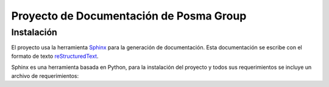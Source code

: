 Proyecto de Documentación de Posma Group
=========================================

Instalación
-----------

El proyecto usa la herramienta `Sphinx`_ para la generación de documentación. Esta documentación se escribe con el formato
de texto `reStructuredText`_. 

Sphinx es una herramienta basada en Python, para la instalación del proyecto y todos sus requerimientos se incluye un archivo de requerimientos:

.. code::
     $ pip install -f requirements.pip



.. _`Sphinx`: sphinx-doc.org
.. _`reStructuredText`: http://docutils.sourceforge.net/docs/ref/rst/restructuredtext.html
